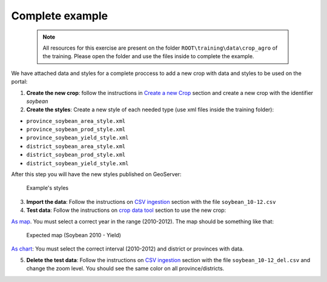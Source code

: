 .. module:: cippak.admin.crop_agro.complete
   :synopsis: Learn about how to manage Crops and Agromet factors.

.. _cippak.admin.crop_agro.complete:

.. raw:: latex

  \newpage % hard pagebreak at exactly this position   

================
Complete example
================

   .. note::  All resources for this exercise are present on the folder ``ROOT\training\data\crop_agro`` of the training. Please open the folder and use the files inside to complete the example.

We have attached data and styles for a complete proccess to add a new crop with data and styles to be used on the portal:


1. **Create the new crop**: follow the instructions in `Create a new Crop <index.html#create-a-new-crop>`_ section and create a new crop with the identifier *soybean*

2. **Create the styles**: Create a new style of each needed type (use xml files inside the training folder):

* ``province_soybean_area_style.xml``
* ``province_soybean_prod_style.xml``
* ``province_soybean_yield_style.xml``
* ``district_soybean_area_style.xml``
* ``district_soybean_prod_style.xml``
* ``district_soybean_yield_style.xml``

After this step you will have the new styles published on GeoServer:

.. figure:: img/styles_search.png

    Example's styles


3. **Import the data**: Follow the instructions on `CSV ingestion <../csv/index.html#operations>`_ section with the file ``soybean_10-12.csv``

4. **Test data**: Follow the instructions on `crop data tool <../../using/crop_data_tool/index.html>`_ section to use the new crop:

.. raw:: latex

  \newpage % hard pagebreak at exactly this position   

`As map <../../using/crop_data_tool/index.html#output-type-map>`_. You must select a correct year in the range (2010-2012). The map should be something like that:

.. figure:: img/result_map.png
  
	Expected map (Soybean 2010 - Yield)

`As chart <../../using/crop_data_tool/index.html#output-type-chart>`_: You must select the correct interval (2010-2012) and district or provinces with data.

5. **Delete the test data**: Follow the instructions on `CSV ingestion <../csv/index.html#operations>`_ section with the file ``soybean_10-12_del.csv`` and change the zoom level. You should see the same color on all province/districts.

